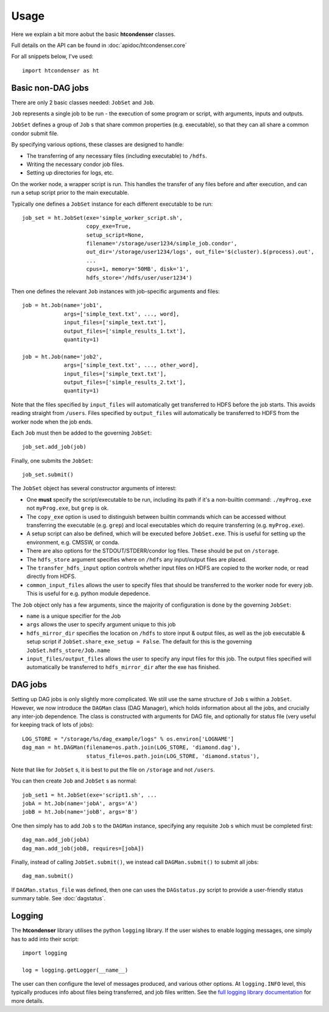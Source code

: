 Usage
=====

Here we explain a bit more aobut the basic **htcondenser** classes.

Full details on the API can be found in :doc:`apidoc/htcondenser.core`

For all snippets below, I've used::

    import htcondenser as ht

Basic non-DAG jobs
--------------------

There are only 2 basic classes needed: ``JobSet`` and ``Job``.

``Job`` represents a single job to be run - the execution of some program or script, with arguments, inputs and outputs.

``JobSet`` defines a group of ``Job`` s that share common properties (e.g. executable), so that they can all share a common condor submit file.


By specifying various options, these classes are designed to handle:

* The transferring of any necessary files (including executable) to ``/hdfs``.
* Writing the necessary condor job files.
* Setting up directories for logs, etc.

On the worker node, a wrapper script is run. This handles the transfer of any files before and after execution, and can run a setup script prior to the main executable.

Typically one defines a ``JobSet`` instance for each different executable to be run::

    job_set = ht.JobSet(exe='simple_worker_script.sh',
                        copy_exe=True,
                        setup_script=None,
                        filename='/storage/user1234/simple_job.condor',
                        out_dir='/storage/user1234/logs', out_file='$(cluster).$(process).out',
                        ...
                        cpus=1, memory='50MB', disk='1',
                        hdfs_store='/hdfs/user/user1234')

Then one defines the relevant ``Job`` instances with job-specific arguments and files::

    job = ht.Job(name='job1',
                 args=['simple_text.txt', ..., word],
                 input_files=['simple_text.txt'],
                 output_files=['simple_results_1.txt'],
                 quantity=1)

    job = ht.Job(name='job2',
                 args=['simple_text.txt', ..., other_word],
                 input_files=['simple_text.txt'],
                 output_files=['simple_results_2.txt'],
                 quantity=1)

Note that the files specified by ``input_files`` will automatically get transferred to HDFS before the job starts. This avoids reading straight from ``/users``.
Files specified by ``output_files`` will automatically be transferred to HDFS from the worker node when the job ends.

Each ``Job`` must then be added to the governing ``JobSet``::

    job_set.add_job(job)

Finally, one submits the ``JobSet``::

    job_set.submit()


The ``JobSet`` object has several constructor arguments of interest:

* One **must** specify the script/executable to be run, including its path if it's a non-builtin command: ``./myProg.exe`` not ``myProg.exe``, but ``grep`` is ok.
* The ``copy_exe`` option is used to distinguish between builtin commands which can be accessed without transferring the executable (e.g. ``grep``) and local executables which do require transferring (e.g. ``myProg.exe``).
* A setup script can also be defined, which will be executed before ``JobSet.exe``. This is useful for setting up the environment, e.g. CMSSW, or conda.
* There are also options for the STDOUT/STDERR/condor log files. These should be put on ``/storage``.
* The ``hdfs_store`` argument specifies where on ``/hdfs`` any input/output files are placed.
* The ``transfer_hdfs_input`` option controls whether input files on HDFS are copied to the worker node, or read directly from HDFS.
* ``common_input_files`` allows the user to specify files that should be transferred to the worker node for every job. This is useful for e.g. python module depedence.

The ``Job`` object only has a few arguments, since the majority of configuration is done by the governing ``JobSet``:

* ``name`` is a unique specifier for the Job
* ``args`` allows the user to specify argument unique to this job
* ``hdfs_mirror_dir`` specifies the location on ``/hdfs`` to store input & output files, as well as the job executable & setup script if ``JobSet.share_exe_setup = False``. The default for this is the governing ``JobSet.hdfs_store/Job.name``
* ``input_files/output_files`` allows the user to specify any input files for this job. The output files specified will automatically be transferred to ``hdfs_mirror_dir`` after the exe has finished.


DAG jobs
--------

Setting up DAG jobs is only slightly more complicated. We still use the same structure of ``Job`` s within a ``JobSet``.
However, we now introduce the ``DAGMan`` class (DAG Manager), which holds information about all the jobs, and crucially any inter-job dependence.
The class is constructed with arguments for DAG file, and optionally for status file (very useful for keeping track of lots of jobs)::

    LOG_STORE = "/storage/%s/dag_example/logs" % os.environ['LOGNAME']
    dag_man = ht.DAGMan(filename=os.path.join(LOG_STORE, 'diamond.dag'),
                        status_file=os.path.join(LOG_STORE, 'diamond.status'),

Note that like for ``JobSet`` s, it is best to put the file on ``/storage`` and not ``/users``.

You can then create ``Job`` and ``JobSet`` s as normal::

    job_set1 = ht.JobSet(exe='script1.sh', ...
    jobA = ht.Job(name='jobA', args='A')
    jobB = ht.Job(name='jobB', args='B')

One then simply has to add ``Job`` s to the ``DAGMan`` instance, specifying any requisite ``Job`` s which must be completed first::

    dag_man.add_job(jobA)
    dag_man.add_job(jobB, requires=[jobA])

Finally, instead of calling ``JobSet.submit()``, we instead call ``DAGMan.submit()`` to submit all jobs::

    dag_man.submit()

If ``DAGMan.status_file`` was defined, then one can uses the ``DAGstatus.py`` script to provide a user-friendly status summary table. See :doc:`dagstatus`.


Logging
-------

The **htcondenser** library utilises the python ``logging`` library.
If the user wishes to enable logging messages, one simply has to add into their script::

    import logging

    log = logging.getLogger(__name__)

The user can then configure the level of messages produced, and various other options.
At ``logging.INFO`` level, this typically produces info about files being transferred, and job files written.
See the `full logging library documentation <https://docs.python.org/2/library/logging.html>`_ for more details.